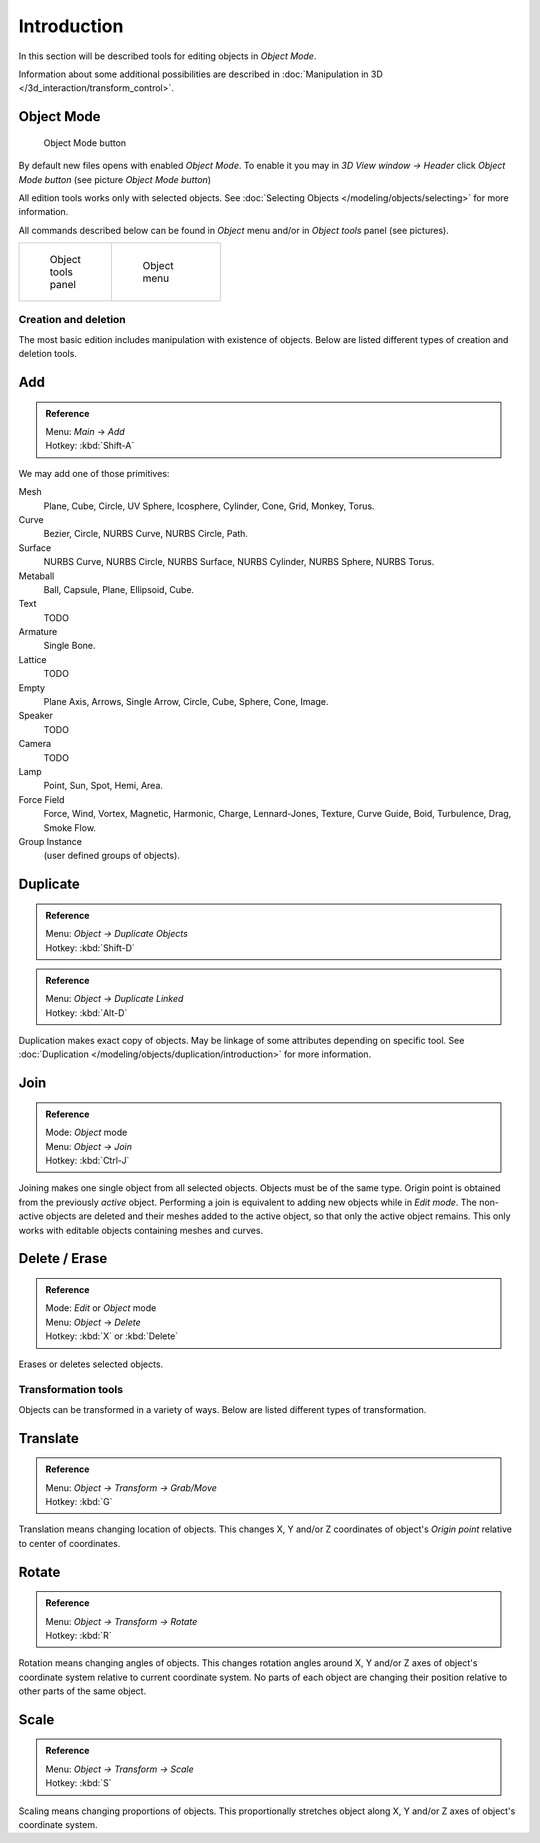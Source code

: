 
..    TODO/Review: {{review|partial=X|text=need more info about Editing function, not all are in this page}} .


************
Introduction
************

In this section will be described tools for editing objects in *Object Mode*.

Information about some additional possibilities are described in
:doc:`Manipulation in 3D </3d_interaction/transform_control>`.


Object Mode
===========

.. figure:: /images/Icon-library_3D-Window_header-mode-selection.jpg

   Object Mode button


By default new files opens with enabled *Object Mode*.
To enable it you may in *3D View window → Header* click *Object Mode button*
(see picture *Object Mode button*)

All edition tools works only with selected objects.
See :doc:`Selecting Objects </modeling/objects/selecting>` for more information.


All commands described below can be found in *Object* menu and/or in *Object tools* panel
(see pictures).

.. list-table::

   * - .. figure:: /images/Manual-2.6-Panel-ObjectTools.jpg
          :width: 50px
          :figwidth: 50px

          Object tools panel

     - .. figure:: /images/Manual-2.6-Menu-Object.jpg
          :width: 75px
          :figwidth: 75px

          Object menu


Creation and deletion
*********************

The most basic edition includes manipulation with existence of objects.
Below are listed different types of creation and deletion tools.

Add
===

.. admonition:: Reference
   :class: refbox

   | Menu:     *Main* → *Add*
   | Hotkey:   :kbd:`Shift-A`


We may add one of those primitives:

Mesh
   Plane, Cube, Circle, UV Sphere, Icosphere, Cylinder, Cone, Grid, Monkey, Torus.
Curve
   Bezier, Circle, NURBS Curve, NURBS Circle, Path.
Surface
   NURBS Curve, NURBS Circle, NURBS Surface, NURBS Cylinder, NURBS Sphere, NURBS Torus.
Metaball
   Ball, Capsule, Plane, Ellipsoid, Cube.
Text
   TODO
Armature
   Single Bone.
Lattice
   TODO
Empty
   Plane Axis, Arrows, Single Arrow, Circle, Cube, Sphere, Cone, Image.
Speaker
   TODO
Camera
   TODO
Lamp
   Point, Sun, Spot, Hemi, Area.
Force Field
   Force, Wind, Vortex, Magnetic, Harmonic, Charge, Lennard-Jones, Texture,
   Curve Guide, Boid, Turbulence, Drag, Smoke Flow.
Group Instance
   (user defined groups of objects).


Duplicate
=========

.. admonition:: Reference
   :class: refbox

   | Menu:     *Object → Duplicate Objects*
   | Hotkey:   :kbd:`Shift-D`


.. admonition:: Reference
   :class: refbox

   | Menu:     *Object → Duplicate Linked*
   | Hotkey:   :kbd:`Alt-D`


Duplication makes exact copy of objects.
May be linkage of some attributes depending on specific tool.
See :doc:`Duplication </modeling/objects/duplication/introduction>` for more information.


Join
====


.. admonition:: Reference
   :class: refbox

   | Mode:     *Object* mode
   | Menu:     *Object → Join*
   | Hotkey:   :kbd:`Ctrl-J`


Joining makes one single object from all selected objects. Objects must be of the same type.
Origin point is obtained from the previously *active* object.
Performing a join is equivalent to adding new objects while in *Edit mode*.
The non-active objects are deleted and their meshes added to the active object, so that
only the active object remains. This only works with editable objects
containing meshes and curves.


Delete / Erase
==============

.. admonition:: Reference
   :class: refbox

   | Mode:     *Edit* or *Object* mode
   | Menu:     *Object* → *Delete*
   | Hotkey:   :kbd:`X` or :kbd:`Delete`


Erases or deletes selected objects.


Transformation tools
********************

Objects can be transformed in a variety of ways.
Below are listed different types of transformation.


Translate
=========

.. admonition:: Reference
   :class: refbox

   | Menu:     *Object → Transform → Grab/Move*
   | Hotkey:   :kbd:`G`


Translation means changing location of objects. This changes X,
Y and/or Z coordinates of object's *Origin point* relative to center of coordinates.


Rotate
======

.. admonition:: Reference
   :class: refbox

   | Menu:     *Object → Transform → Rotate*
   | Hotkey:   :kbd:`R`


Rotation means changing angles of objects. This changes rotation angles around X,
Y and/or Z axes of object's coordinate system relative to current coordinate system.
No parts of each object are changing their position relative to other parts of the same object.


Scale
=====

.. admonition:: Reference
   :class: refbox

   | Menu:     *Object → Transform → Scale*
   | Hotkey:   :kbd:`S`


Scaling means changing proportions of objects. This proportionally stretches object along X,
Y and/or Z axes of object's coordinate system.


